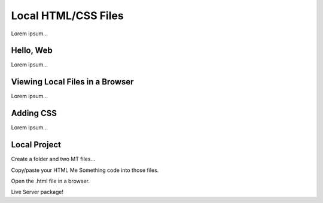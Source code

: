 Local HTML/CSS Files
====================

Lorem ipsum...

Hello, Web
----------

Lorem ipsum...

Viewing Local Files in a Browser
--------------------------------

Lorem ipsum...

Adding CSS
----------

Lorem ipsum...

Local Project
-------------

Create a folder and two MT files...

Copy/paste your HTML Me Something code into those files.

Open the .html file in a browser.

Live Server package!
